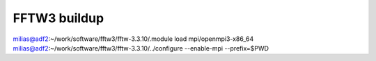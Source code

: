 FFTW3 buildup
==============

milias@adf2:~/work/software/fftw3/fftw-3.3.10/.module load mpi/openmpi3-x86_64
milias@adf2:~/work/software/fftw3/fftw-3.3.10/../configure  --enable-mpi  --prefix=$PWD

